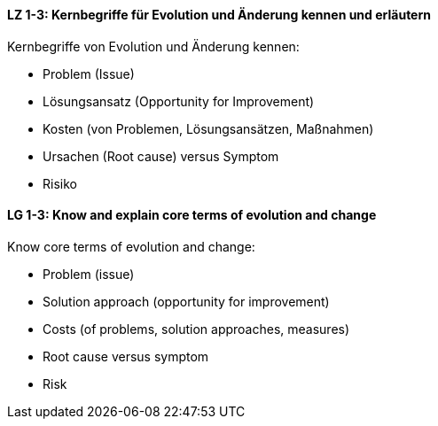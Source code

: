 
// tag::DE[]
[[LZ-1-3]]
==== LZ 1-3: Kernbegriffe für Evolution und Änderung kennen und erläutern

Kernbegriffe von Evolution und Änderung kennen:

* Problem (Issue) 
* Lösungsansatz (Opportunity for Improvement) 
* Kosten (von Problemen, Lösungsansätzen, Maßnahmen) 
* Ursachen (Root cause) versus Symptom
* Risiko


// end::DE[]

// tag::EN[]
[[LG-1-3]]
==== LG 1-3: Know and explain core terms of evolution and change 

Know core terms of evolution and change:

* Problem (issue)
* Solution approach (opportunity for improvement)
* Costs (of problems, solution approaches, measures)
* Root cause versus symptom
* Risk

// end::EN[]

// tag:REMARK[]

// end::REMARK[]
